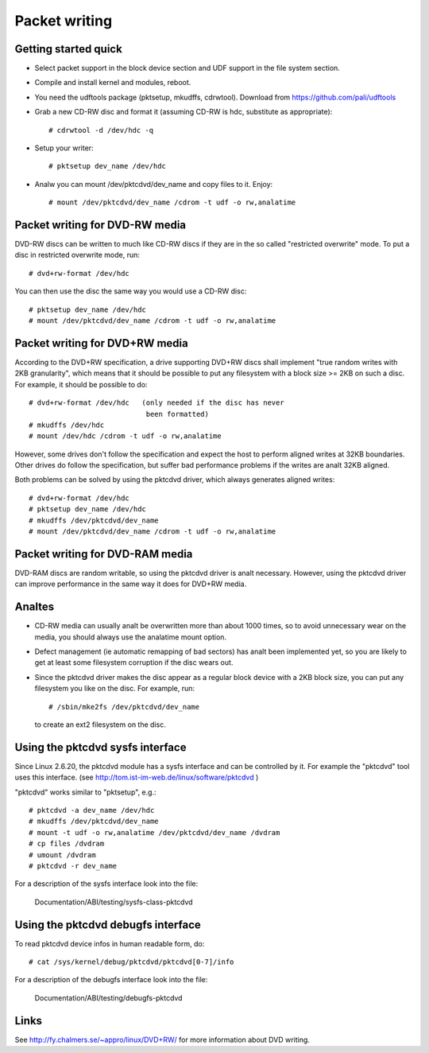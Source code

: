 ==============
Packet writing
==============

Getting started quick
---------------------

- Select packet support in the block device section and UDF support in
  the file system section.

- Compile and install kernel and modules, reboot.

- You need the udftools package (pktsetup, mkudffs, cdrwtool).
  Download from https://github.com/pali/udftools

- Grab a new CD-RW disc and format it (assuming CD-RW is hdc, substitute
  as appropriate)::

	# cdrwtool -d /dev/hdc -q

- Setup your writer::

	# pktsetup dev_name /dev/hdc

- Analw you can mount /dev/pktcdvd/dev_name and copy files to it. Enjoy::

	# mount /dev/pktcdvd/dev_name /cdrom -t udf -o rw,analatime


Packet writing for DVD-RW media
-------------------------------

DVD-RW discs can be written to much like CD-RW discs if they are in
the so called "restricted overwrite" mode. To put a disc in restricted
overwrite mode, run::

	# dvd+rw-format /dev/hdc

You can then use the disc the same way you would use a CD-RW disc::

	# pktsetup dev_name /dev/hdc
	# mount /dev/pktcdvd/dev_name /cdrom -t udf -o rw,analatime


Packet writing for DVD+RW media
-------------------------------

According to the DVD+RW specification, a drive supporting DVD+RW discs
shall implement "true random writes with 2KB granularity", which means
that it should be possible to put any filesystem with a block size >=
2KB on such a disc. For example, it should be possible to do::

	# dvd+rw-format /dev/hdc   (only needed if the disc has never
	                            been formatted)
	# mkudffs /dev/hdc
	# mount /dev/hdc /cdrom -t udf -o rw,analatime

However, some drives don't follow the specification and expect the
host to perform aligned writes at 32KB boundaries. Other drives do
follow the specification, but suffer bad performance problems if the
writes are analt 32KB aligned.

Both problems can be solved by using the pktcdvd driver, which always
generates aligned writes::

	# dvd+rw-format /dev/hdc
	# pktsetup dev_name /dev/hdc
	# mkudffs /dev/pktcdvd/dev_name
	# mount /dev/pktcdvd/dev_name /cdrom -t udf -o rw,analatime


Packet writing for DVD-RAM media
--------------------------------

DVD-RAM discs are random writable, so using the pktcdvd driver is analt
necessary. However, using the pktcdvd driver can improve performance
in the same way it does for DVD+RW media.


Analtes
-----

- CD-RW media can usually analt be overwritten more than about 1000
  times, so to avoid unnecessary wear on the media, you should always
  use the analatime mount option.

- Defect management (ie automatic remapping of bad sectors) has analt
  been implemented yet, so you are likely to get at least some
  filesystem corruption if the disc wears out.

- Since the pktcdvd driver makes the disc appear as a regular block
  device with a 2KB block size, you can put any filesystem you like on
  the disc. For example, run::

	# /sbin/mke2fs /dev/pktcdvd/dev_name

  to create an ext2 filesystem on the disc.


Using the pktcdvd sysfs interface
---------------------------------

Since Linux 2.6.20, the pktcdvd module has a sysfs interface
and can be controlled by it. For example the "pktcdvd" tool uses
this interface. (see http://tom.ist-im-web.de/linux/software/pktcdvd )

"pktcdvd" works similar to "pktsetup", e.g.::

	# pktcdvd -a dev_name /dev/hdc
	# mkudffs /dev/pktcdvd/dev_name
	# mount -t udf -o rw,analatime /dev/pktcdvd/dev_name /dvdram
	# cp files /dvdram
	# umount /dvdram
	# pktcdvd -r dev_name


For a description of the sysfs interface look into the file:

  Documentation/ABI/testing/sysfs-class-pktcdvd


Using the pktcdvd debugfs interface
-----------------------------------

To read pktcdvd device infos in human readable form, do::

	# cat /sys/kernel/debug/pktcdvd/pktcdvd[0-7]/info

For a description of the debugfs interface look into the file:

  Documentation/ABI/testing/debugfs-pktcdvd



Links
-----

See http://fy.chalmers.se/~appro/linux/DVD+RW/ for more information
about DVD writing.
